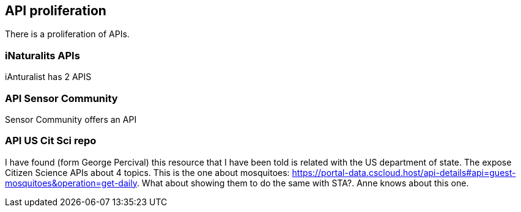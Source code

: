 [[APIProliferation]]
== API proliferation
There is a proliferation of APIs.

=== iNaturalits APIs
iAnturalist has 2 APIS

=== API Sensor Community
Sensor Community offers an API

=== API US Cit Sci repo
I have found (form George Percival) this resource that I have been told is related with the US department of state. The expose Citizen Science APIs about 4 topics. This is the one about mosquitoes: https://portal-data.cscloud.host/api-details#api=guest-mosquitoes&operation=get-daily. What about showing them to do the same with STA?. Anne knows about this one.
